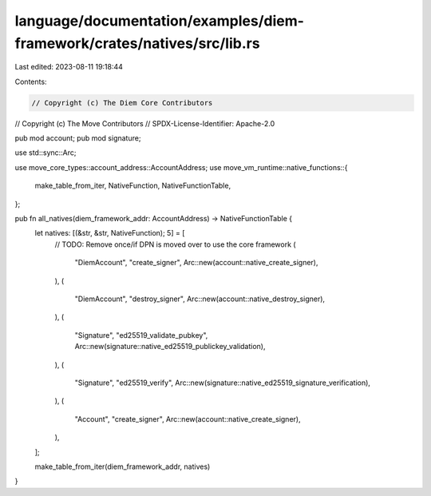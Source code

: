 language/documentation/examples/diem-framework/crates/natives/src/lib.rs
========================================================================

Last edited: 2023-08-11 19:18:44

Contents:

.. code-block:: rs

    // Copyright (c) The Diem Core Contributors
// Copyright (c) The Move Contributors
// SPDX-License-Identifier: Apache-2.0

pub mod account;
pub mod signature;

use std::sync::Arc;

use move_core_types::account_address::AccountAddress;
use move_vm_runtime::native_functions::{
    make_table_from_iter, NativeFunction, NativeFunctionTable,
};

pub fn all_natives(diem_framework_addr: AccountAddress) -> NativeFunctionTable {
    let natives: [(&str, &str, NativeFunction); 5] = [
        // TODO: Remove once/if DPN is moved over to use the core framework
        (
            "DiemAccount",
            "create_signer",
            Arc::new(account::native_create_signer),
        ),
        (
            "DiemAccount",
            "destroy_signer",
            Arc::new(account::native_destroy_signer),
        ),
        (
            "Signature",
            "ed25519_validate_pubkey",
            Arc::new(signature::native_ed25519_publickey_validation),
        ),
        (
            "Signature",
            "ed25519_verify",
            Arc::new(signature::native_ed25519_signature_verification),
        ),
        (
            "Account",
            "create_signer",
            Arc::new(account::native_create_signer),
        ),
    ];

    make_table_from_iter(diem_framework_addr, natives)
}


